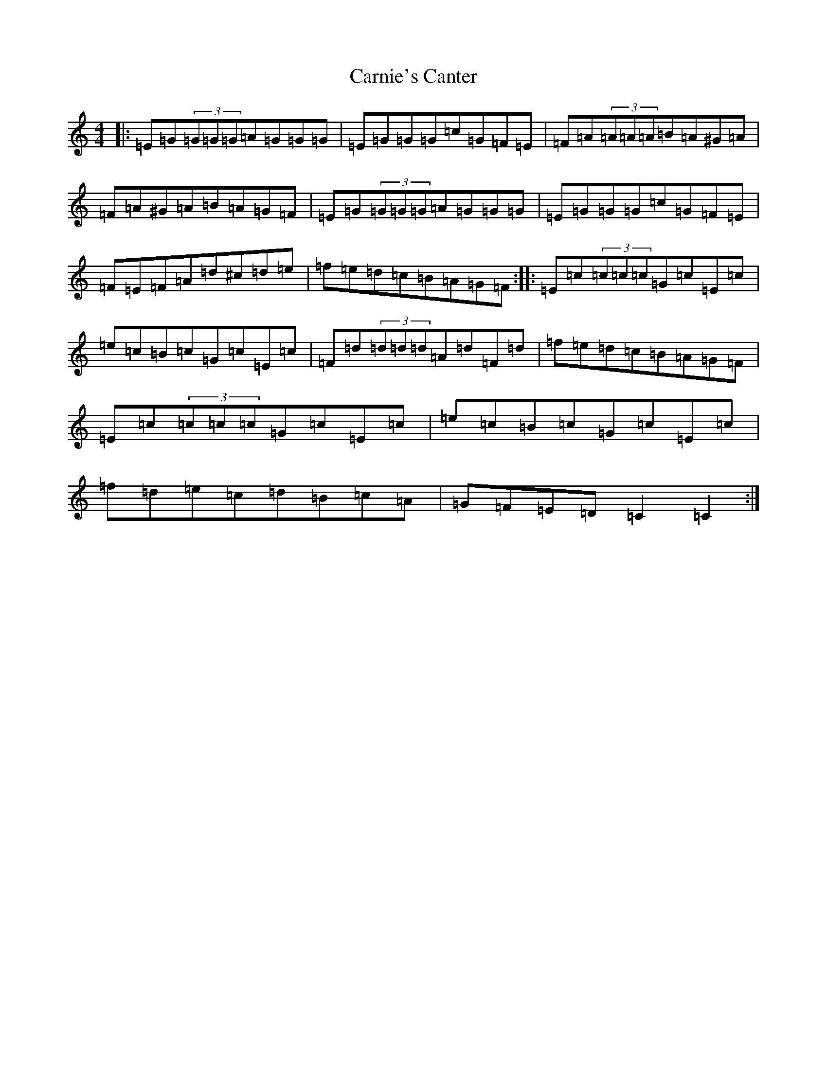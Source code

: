 X: 3221
T: Carnie's Canter
S: https://thesession.org/tunes/5398#setting5398
Z: F Major
R: reel
M:4/4
L:1/8
K: C Major
|:=E=G(3=G=G=G=A=G=G=G|=E=G=G=G=c=G=F=E|=F=A(3=A=A=A=B=A^G=A|=F=A^G=A=B=A=G=F|=E=G(3=G=G=G=A=G=G=G|=E=G=G=G=c=G=F=E|=F=E=F=A=d^c=d=e|=f=e=d=c=B=A=G=F:||:=E=c(3=c=c=c=G=c=E=c|=e=c=B=c=G=c=E=c|=F=d(3=d=d=d=A=d=F=d|=f=e=d=c=B=A=G=F|=E=c(3=c=c=c=G=c=E=c|=e=c=B=c=G=c=E=c|=f=d=e=c=d=B=c=A|=G=F=E=D=C2=C2:|